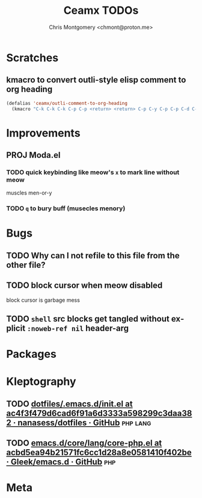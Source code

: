 #+title: Ceamx TODOs
#+author: Chris Montgomery <chmont@proton.me>
#+language: en

* Scratches

** kmacro to convert outli-style elisp comment to org heading

#+begin_src emacs-lisp
(defalias 'ceamx/outli-comment-to-org-heading
  (kmacro "C-k C-k C-k C-p C-p <return> <return> C-p C-y C-p C-p C-d C-d C-d * * * C-n C-k C-k C-s ; ; ; <return> C-a"))
#+end_src

* Improvements

** PROJ Moda.el
*** TODO quick keybinding like meow's =x= to mark line without meow

muscles men-or-y

*** TODO =q= to bury buff (musecles menory)

* Bugs

** TODO Why can I not refile to this file from the other file?

** TODO block cursor when meow disabled

block cursor is garbage mess

** TODO =shell= src blocks get tangled without explicit =:noweb-ref nil= header-arg

* Packages

* Kleptography
** TODO [[https://github.com/nanasess/dotfiles/blob/ac4f3f479d6cad6f91a6d3333a598299c3daa382/.emacs.d/init.el#L961][dotfiles/.emacs.d/init.el at ac4f3f479d6cad6f91a6d3333a598299c3daa382 · nanasess/dotfiles · GitHub]] :php:lang:
** TODO [[https://github.com/Gleek/emacs.d/blob/acbd5ea94b21571fc6cc1d28a8e0581410f402be/core/lang/core-php.el][emacs.d/core/lang/core-php.el at acbd5ea94b21571fc6cc1d28a8e0581410f402be · Gleek/emacs.d · GitHub]] :php:
* Meta


# Local Variables:
# org-refile-targets: (("config.org" :maxlevel . 2) (nil :maxlevel . 4))
# End:
